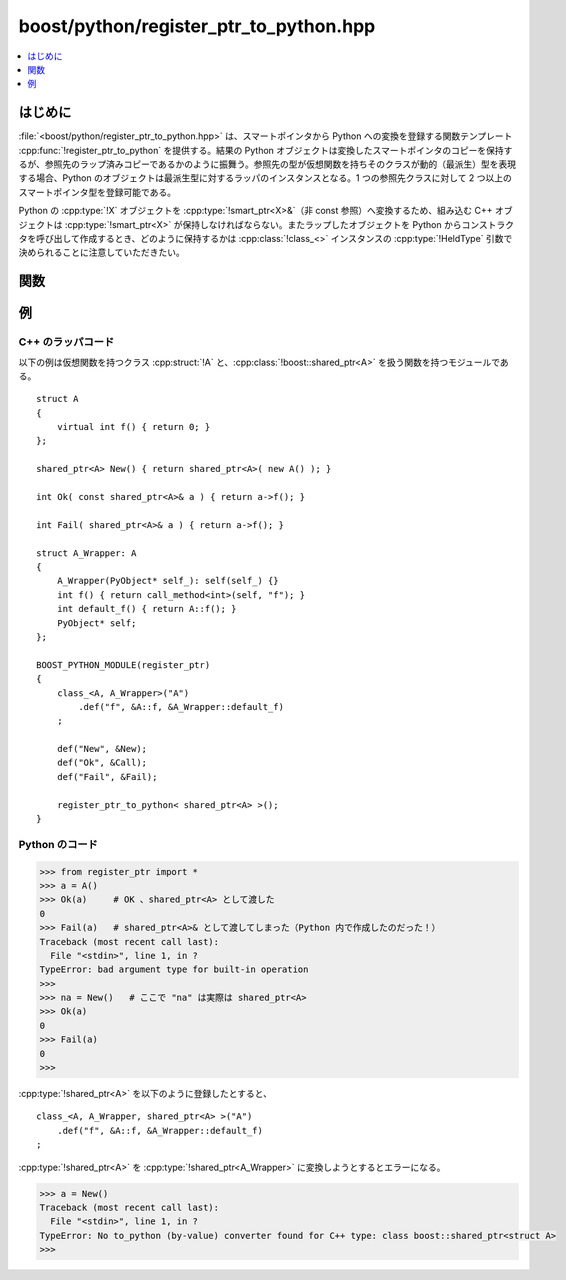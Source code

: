 boost/python/register_ptr_to_python.hpp
=======================================

.. contents::
   :depth: 1
   :local:


.. _v2.register_ptr_to_python.introduction:

はじめに
--------

:file:`<boost/python/register_ptr_to_python.hpp>` は、スマートポインタから Python への変換を登録する関数テンプレート :cpp:func:`!register_ptr_to_python` を提供する。結果の Python オブジェクトは変換したスマートポインタのコピーを保持するが、参照先のラップ済みコピーであるかのように振舞う。参照先の型が仮想関数を持ちそのクラスが動的（最派生）型を表現する場合、Python のオブジェクトは最派生型に対するラッパのインスタンスとなる。1 つの参照先クラスに対して 2 つ以上のスマートポインタ型を登録可能である。

Python の :cpp:type:`!X` オブジェクトを :cpp:type:`!smart_ptr<X>&`\（非 const 参照）へ変換するため、組み込む C++ オブジェクトは :cpp:type:`!smart_ptr<X>` が保持しなければならない。またラップしたオブジェクトを Python からコンストラクタを呼び出して作成するとき、どのように保持するかは :cpp:class:`!class_<>` インスタンスの :cpp:type:`!HeldType` 引数で決められることに注意していただきたい。


.. _v2.register_ptr_to_python.functions:

関数
----

.. cpp:function:: template <class P> \
                  void register_ptr_to_python()

   :要件: :cpp:type:`!P` が :ref:`Dereferenceable <concepts.dereferenceable>`。
   :効果: :cpp:type:`!P` のインスタンスの Python への変換を可能にする。


.. _v2.register_ptr_to_python.examples:

例
--

C++ のラッパコード
^^^^^^^^^^^^^^^^^^

以下の例は仮想関数を持つクラス :cpp:struct:`!A` と、:cpp:class:`!boost::shared_ptr<A>` を扱う関数を持つモジュールである。 ::

   struct A
   {
       virtual int f() { return 0; }
   };

   shared_ptr<A> New() { return shared_ptr<A>( new A() ); }

   int Ok( const shared_ptr<A>& a ) { return a->f(); }

   int Fail( shared_ptr<A>& a ) { return a->f(); }

   struct A_Wrapper: A
   {
       A_Wrapper(PyObject* self_): self(self_) {}
       int f() { return call_method<int>(self, "f"); }    
       int default_f() { return A::f(); }    
       PyObject* self;
   };

   BOOST_PYTHON_MODULE(register_ptr)
   {
       class_<A, A_Wrapper>("A")
           .def("f", &A::f, &A_Wrapper::default_f)
       ;

       def("New", &New);
       def("Ok", &Call);
       def("Fail", &Fail);
    
       register_ptr_to_python< shared_ptr<A> >();
   }


Python のコード
^^^^^^^^^^^^^^^

.. code-block:: python

   >>> from register_ptr import *
   >>> a = A()
   >>> Ok(a)     # OK 、shared_ptr<A> として渡した
   0
   >>> Fail(a)   # shared_ptr<A>& として渡してしまった（Python 内で作成したのだった！）
   Traceback (most recent call last):
     File "<stdin>", line 1, in ?
   TypeError: bad argument type for built-in operation
   >>> 
   >>> na = New()   # ここで "na" は実際は shared_ptr<A>
   >>> Ok(a)
   0
   >>> Fail(a)
   0
   >>> 

:cpp:type:`!shared_ptr<A>` を以下のように登録したとすると、 ::

       class_<A, A_Wrapper, shared_ptr<A> >("A")
           .def("f", &A::f, &A_Wrapper::default_f)
       ;

:cpp:type:`!shared_ptr<A>` を :cpp:type:`!shared_ptr<A_Wrapper>` に変換しようとするとエラーになる。

.. code-block:: python

   >>> a = New()
   Traceback (most recent call last):
     File "<stdin>", line 1, in ?
   TypeError: No to_python (by-value) converter found for C++ type: class boost::shared_ptr<struct A>
   >>> 
